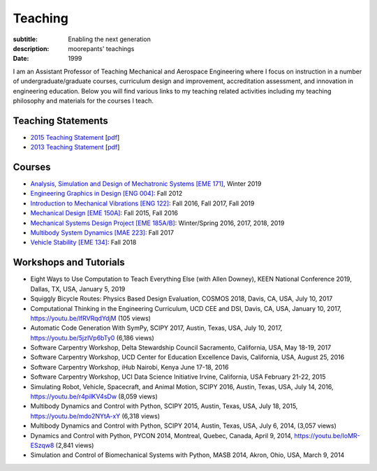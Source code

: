 ========
Teaching
========

:subtitle: Enabling the next generation
:description: moorepants' teachings
:date: 1999

I am an Assistant Professor of Teaching Mechanical and Aerospace Engineering
where I focus on instruction in a number of undergraduate/graduate courses,
curriculum design and improvement, accreditation assessment, and innovation in
engineering education. Below you will find various links to my teaching related
activities including my teaching philosophy and materials for the courses I
teach.

Teaching Statements
===================

- `2015 Teaching Statement`_ [`pdf <https://objects-us-east-1.dream.io/moorepants/teaching-statement-2015.pdf>`__]
- `2013 Teaching Statement`_ [`pdf <https://objects-us-east-1.dream.io/moorepants/teaching-statement-2013.pdf>`__]

.. _2015 Teaching Statement: {filename}/pages/teaching-statement-2015.rst
.. _2013 Teaching Statement: {filename}/pages/teaching-statement-2013.rst

Courses
=======

- `Analysis, Simulation and Design of Mechatronic Systems [EME 171] <https://moorepants.github.io/eme171>`_, Winter 2019
- `Engineering Graphics in Design [ENG 004] <https://moorepants.github.io/eme171/>`_: Fall 2012
- `Introduction to Mechanical Vibrations [ENG 122] <http://moorepants.github.io/eng122>`_: Fall 2016, Fall 2017, Fall 2019
- `Mechanical Design [EME 150A] <http://moorepants.github.io/eme150a>`_: Fall 2015, Fall 2016
- `Mechanical Systems Design Project [EME 185A/B] <http://moorepants.github.io/eme185>`_: Winter/Spring 2016, 2017, 2018, 2019
- `Multibody System Dynamics [MAE 223] <http://moorepants.github.io/mae223>`_: Fall 2017
- `Vehicle Stability [EME 134] <http://moorepants.github.io/eme134>`_: Fall 2018

Workshops and Tutorials
=======================

- Eight Ways to Use Computation to Teach Everything Else (with Allen Downey),
  KEEN National Conference 2019, Dallas, TX, USA, January 5, 2019
- Squiggly Bicycle Routes: Physics Based Design Evaluation, COSMOS 2018, Davis,
  CA, USA, July 10, 2017
- Computational Thinking in the Engineering Curriculum, UCD CEE and DSI, Davis,
  CA, USA, January 10, 2017, https://youtu.be/lfRVRqdYdjM (105 views)
- Automatic Code Generation With SymPy, SCIPY 2017, Austin, Texas, USA, July
  10, 2017, https://youtu.be/5jzIVp6bTy0 (6,186 views)
- Software Carpentry Workshop, Delta Stewardship Council Sacramento,
  California, USA, May 18-19, 2017
- Software Carpentry Workshop, UCD Center for Education Excellence Davis,
  California, USA, August 25, 2016
- Software Carpentry Workshop, iHub Nairobi, Kenya June 17-18, 2016
- Software Carpentry Workshop, UCI Data Science Initiative Irvine, California,
  USA February 21-22, 2015
- Simulating Robot, Vehicle, Spacecraft, and Animal Motion, SCIPY 2016, Austin,
  Texas, USA, July 14, 2016, https://youtu.be/r4piIKV4sDw (8,059 views)
- Multibody Dynamics and Control with Python, SCIPY 2015, Austin, Texas, USA,
  July 18, 2015, https://youtu.be/mdo2NYtA-xY (6,318 views)
- Multibody Dynamics and Control with Python, SCIPY 2014, Austin, Texas, USA,
  July 6, 2014, (3,057 views)
- Dynamics and Control with Python, PYCON 2014, Montreal, Quebec, Canada, April
  9, 2014, https://youtu.be/IoMR-ESzqw8 (2,841 views)
- Simulation and Control of Biomechanical Systems with Python, MASB 2014,
  Akron, Ohio, USA, March 9, 2014
